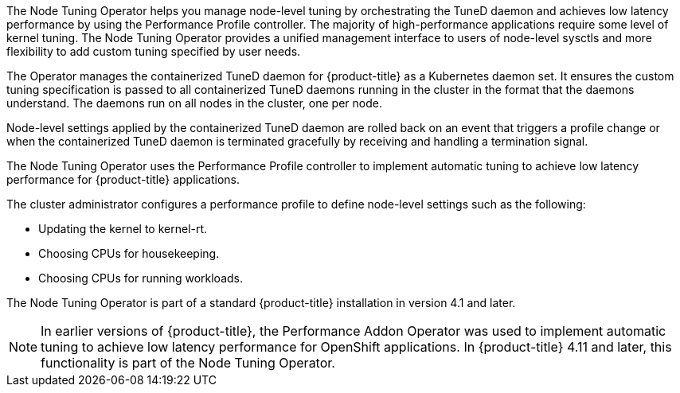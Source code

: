// Module included in the following assemblies:
//
// * scalability_and_performance/using-node-tuning-operator.adoc
// * operators/operator-reference.adoc
// * post_installation_configuration/node-tasks.adoc
// * nodes/nodes/nodes-node-tuning-operator.adoc

ifeval::["{context}" == "operator-reference"]
:operators:
endif::[]
ifeval::["{context}" == "node-tuning-operator"]
:perf:
endif::[]
ifeval::["{context}" == "cluster-capabilities"]
:cluster-caps:
endif::[]

:_mod-docs-content-type: CONCEPT
[id="about-node-tuning-operator_{context}"]
ifdef::operators[]
= Node Tuning Operator
endif::operators[]
ifdef::perf[]
= About the Node Tuning Operator
endif::perf[]
ifdef::cluster-caps[= Node Tuning capability]

ifdef::cluster-caps[]
The Node Tuning Operator provides features for the `NodeTuning` capability.
endif::cluster-caps[]

The Node Tuning Operator helps you manage node-level tuning by orchestrating the TuneD daemon and achieves low latency performance by using the Performance Profile controller. The majority of high-performance applications require some level of kernel tuning. The Node Tuning Operator provides a unified management interface to users of node-level sysctls and more flexibility to add custom tuning specified by user needs.

ifdef::cluster-caps[]
If you disable the NodeTuning capability, some default tuning settings will not be applied to the control-plane nodes. This might limit the scalability and performance of large clusters with over 900 nodes or 900 routes.
endif::[]

ifndef::cluster-caps[]
The Operator manages the containerized TuneD daemon for {product-title} as a Kubernetes daemon set. It ensures the custom tuning specification is passed to all containerized TuneD daemons running in the cluster in the format that the daemons understand. The daemons run on all nodes in the cluster, one per node.

Node-level settings applied by the containerized TuneD daemon are rolled back on an event that triggers a profile change or when the containerized TuneD daemon is terminated gracefully by receiving and handling a termination signal.

The Node Tuning Operator uses the Performance Profile controller to implement automatic tuning to achieve low latency performance for {product-title} applications.

The cluster administrator configures a performance profile to define node-level settings such as the following:

* Updating the kernel to kernel-rt.
* Choosing CPUs for housekeeping.
* Choosing CPUs for running workloads.

The Node Tuning Operator is part of a standard {product-title} installation in version 4.1 and later.

[NOTE]
====
In earlier versions of {product-title}, the Performance Addon Operator was used to implement automatic tuning to achieve low latency performance for OpenShift applications. In {product-title} 4.11 and later, this functionality is part of the Node Tuning Operator.
====
endif::cluster-caps[]

ifdef::operators[]

== Project

link:https://github.com/openshift/cluster-node-tuning-operator[cluster-node-tuning-operator]
endif::operators[]

